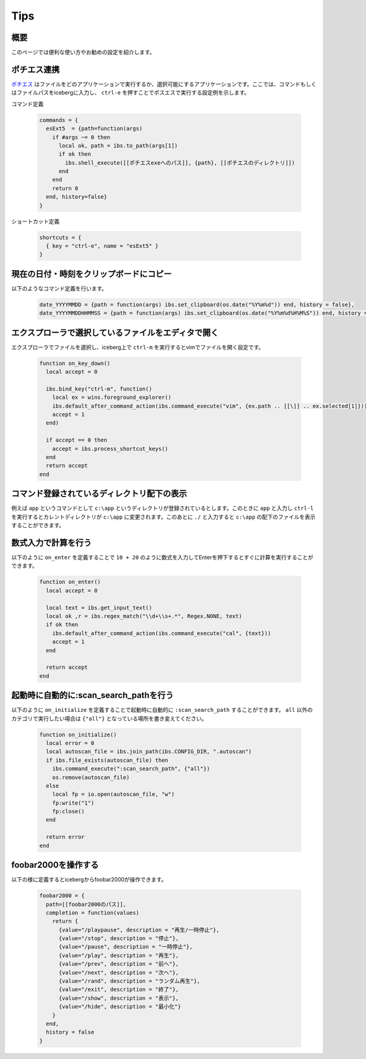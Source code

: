 Tips
=================================
概要
--------------------
このページでは便利な使い方やお勧めの設定を紹介します。

ポチエス連携
--------------------------------------------
`ポチエス <http://www.geocities.jp/pochi_s2004/pochi.html>`_ はファイルをどのアプリケーションで実行するか、選択可能にするアプリケーションです。ここでは、コマンドもしくはファイルパスをicebergに入力し、 ``ctrl-e`` を押すことでポスエスで実行する設定例を示します。

コマンド定義

    .. code-block:: lua

        commands = {
          esExt5  = {path=function(args)
            if #args ~= 0 then
              local ok, path = ibs.to_path(args[1])
              if ok then
                ibs.shell_execute([[ポチエスexeへのパス]], {path}, [[ポチエスのディレクトリ]])
              end
            end
            return 0
          end, history=false}
        }

ショートカット定義

    .. code-block:: lua
        
        shortcuts = {
          { key = "ctrl-e", name = "esExt5" }
        }


現在の日付・時刻をクリップボードにコピー
-------------------------------------------------
以下のようなコマンド定義を行います。

    .. code-block:: lua

        date_YYYYMMDD = {path = function(args) ibs.set_clipboard(os.date("%Y%m%d")) end, history = false},
        date_YYYYMMDDHHMMSS = {path = function(args) ibs.set_clipboard(os.date("%Y%m%d%H%M%S")) end, history = false},

エクスプローラで選択しているファイルをエディタで開く
--------------------------------------------------------
エクスプローラでファイルを選択し、iceberg上で ``ctrl-m`` を実行するとvimでファイルを開く設定です。

    .. code-block:: lua

        function on_key_down()
          local accept = 0
        
          ibs.bind_key("ctrl-m", function()
            local ex = wins.foreground_explorer()
            ibs.default_after_command_action(ibs.command_execute("vim", {ex.path .. [[\]] .. ex.selected[1]}))
            accept = 1
          end)
        
          if accept == 0 then
            accept = ibs.process_shortcut_keys() 
          end
          return accept
        end

コマンド登録されているディレクトリ配下の表示
--------------------------------------------------------
例えば ``app`` というコマンドとして ``c:\app`` というディレクトリが登録されているとします。このときに ``app`` と入力し ``ctrl-l`` を実行するとカレントディレクトリが ``c:\app`` に変更されます。このあとに ``./`` と入力すると ``c:\app`` の配下のファイルを表示することができます。

数式入力で計算を行う
--------------------------------------------------------
以下のように ``on_enter`` を定義することで ``10 + 20`` のように数式を入力してEnterを押下するとすぐに計算を実行することができます。


    .. code-block:: lua

        function on_enter()
          local accept = 0
        
          local text = ibs.get_input_text()
          local ok ,r = ibs.regex_match("\\d+\\s+.*", Regex.NONE, text)
          if ok then
            ibs.default_after_command_action(ibs.command_execute("cal", {text}))
            accept = 1
          end
        
          return accept
        end

起動時に自動的に:scan_search_pathを行う
--------------------------------------------------------
以下のように ``on_initialize`` を定義することで起動時に自動的に ``:scan_search_path`` することができます。 ``all`` 以外のカテゴリで実行したい場合は ``{"all"}`` となっている場所を書き変えてください。

    .. code-block:: lua
        
        function on_initialize()
          local error = 0
          local autoscan_file = ibs.join_path(ibs.CONFIG_DIR, ".autoscan")
          if ibs.file_exists(autoscan_file) then
            ibs.command_execute(":scan_search_path", {"all"})
            os.remove(autoscan_file)
          else
            local fp = io.open(autoscan_file, "w")
            fp:write("1")
            fp:close()
          end
        
          return error
        end

foobar2000を操作する
--------------------------------------------------------
以下の様に定義するとicebergからfoobar2000が操作できます。


    .. code-block:: lua
        
        foobar2000 = { 
          path=[[foobar2000のパス]],
          completion = function(values) 
            return {
              {value="/playpause", description = "再生/一時停止"},
              {value="/stop", description = "停止"},
              {value="/pause", description = "一時停止"},
              {value="/play", description = "再生"},
              {value="/prev", description = "前へ"},
              {value="/next", description = "次へ"},
              {value="/rand", description = "ランダム再生"},
              {value="/exit", description = "終了"},
              {value="/show", description = "表示"},
              {value="/hide", description = "最小化"}
            }
          end,
          history = false
        }
